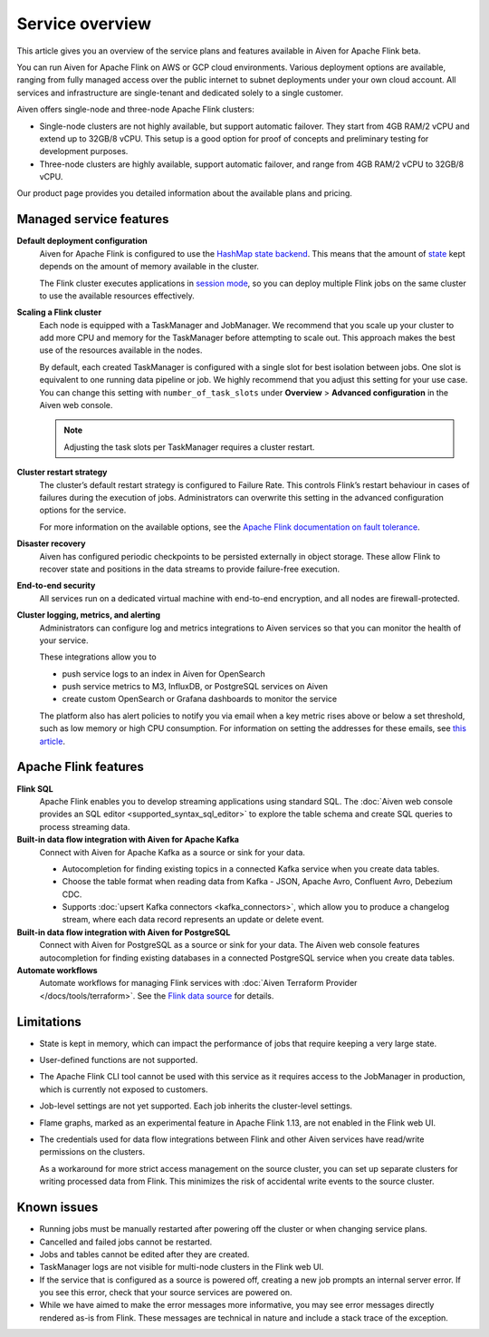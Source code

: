 Service overview
================

This article gives you an overview of the service plans and features available in Aiven for Apache Flink beta.

You can run Aiven for Apache Flink on AWS or GCP cloud environments. Various deployment options are available, ranging from fully managed access over the public internet to subnet deployments under your own cloud account. All services and infrastructure are single-tenant and dedicated solely to a single customer.

Aiven offers single-node and three-node Apache Flink clusters:

* Single-node clusters are not highly available, but support automatic failover. They start from 4GB RAM/2 vCPU and extend up to 32GB/8 vCPU. This setup is a good option for proof of concepts and preliminary testing for development purposes.

* Three-node clusters are highly available, support automatic failover, and range from 4GB RAM/2 vCPU to 32GB/8 vCPU.

Our product page provides you detailed information about the available plans and pricing. 


Managed service features
------------------------

**Default deployment configuration**
  Aiven for Apache Flink is configured to use the `HashMap state backend <https://ci.apache.org/projects/flink/flink-docs-stable/api/java/org/apache/flink/runtime/state/hashmap/HashMapStateBackend.html>`_. This means that the amount of `state <https://ci.apache.org/projects/flink/flink-docs-release-1.13/docs/concepts/stateful-stream-processing/#what-is-state>`_ kept depends on the amount of memory available in the cluster. 

  The Flink cluster executes applications in `session mode <https://ci.apache.org/projects/flink/flink-docs-release-1.13/docs/deployment/overview/#session-mode>`_, so you can deploy multiple Flink jobs on the same cluster to use the available resources effectively.

**Scaling a Flink cluster**
  Each node is equipped with a TaskManager and JobManager. We recommend that you scale up your cluster to add more CPU and memory for the TaskManager before attempting to scale out. This approach makes the best use of the resources available in the nodes.

  By default, each created TaskManager is configured with a single slot for best isolation between jobs. One slot is equivalent to one running data pipeline or job. We highly recommend that you adjust this setting for your use case. You can change this setting with ``number_of_task_slots`` under **Overview** > **Advanced configuration** in the Aiven web console.

  .. note::
     Adjusting the task slots per TaskManager requires a cluster restart.	

**Cluster restart strategy**
  The cluster’s default restart strategy is configured to Failure Rate. This controls Flink’s restart behaviour in cases of failures during the execution of jobs. Administrators can overwrite this setting in the advanced configuration options for the service.

  For more information on the available options, see the `Apache Flink documentation on fault tolerance <https://ci.apache.org/projects/flink/flink-docs-master/docs/deployment/config/#fault-tolerance>`_.

**Disaster recovery**
  Aiven has configured periodic checkpoints to be persisted externally in object storage. These allow Flink to recover state and positions in the data streams to provide failure-free execution.

**End-to-end security**
  All services run on a dedicated virtual machine with end-to-end encryption, and all nodes are firewall-protected.

**Cluster logging, metrics, and alerting**
  Administrators can configure log and metrics integrations to Aiven services so that you can monitor the health of your service.

  These integrations allow you to

  * push service logs to an index in Aiven for OpenSearch
  * push service metrics to M3, InfluxDB, or PostgreSQL services on Aiven
  * create custom OpenSearch or Grafana dashboards to monitor the service 

  The platform also has alert policies to notify you via email when a key metric rises above or below a set threshold, such as low memory or high CPU consumption. For information on setting the addresses for these emails, see `this article <http://help.aiven.io/en/articles/5234705-technical-emails>`_.


Apache Flink features
---------------------

**Flink SQL**
  Apache Flink enables you to develop streaming applications using standard SQL. The :doc:`Aiven web console provides an SQL editor <supported_syntax_sql_editor>` to explore the table schema and create SQL queries to process streaming data.

**Built-in data flow integration with Aiven for Apache Kafka**
  Connect with Aiven for Apache Kafka as a source or sink for your data.

  * Autocompletion for finding existing topics in a connected Kafka service when you create data tables.
  * Choose the table format when reading data from Kafka - JSON, Apache Avro, Confluent Avro, Debezium CDC.
  * Supports :doc:`upsert Kafka connectors <kafka_connectors>`, which allow you to produce a changelog stream, where each data record represents an update or delete event.

**Built-in data flow integration with Aiven for PostgreSQL**
  Connect with Aiven for PostgreSQL as a source or sink for your data. The Aiven web console features autocompletion for finding existing databases in a connected PostgreSQL service when you create data tables.

**Automate workflows**
  Automate workflows for managing Flink services with :doc:`Aiven Terraform Provider </docs/tools/terraform>`. See the `Flink data source <https://registry.terraform.io/providers/aiven/aiven/latest/docs/data-sources/flink>`_ for details.


Limitations
-----------

* State is kept in memory, which can impact the performance of jobs that require keeping a very large state.
* User-defined functions are not supported.
* The Apache Flink CLI tool cannot be used with this service as it requires access to the JobManager in production, which is currently not exposed to customers.
* Job-level settings are not yet supported. Each job inherits the cluster-level settings.
* Flame graphs, marked as an experimental feature in Apache Flink 1.13, are not enabled in the Flink web UI.
* The credentials used for data flow integrations between Flink and other Aiven services have read/write permissions on the clusters.

  As a workaround for more strict access management on the source cluster, you can set up separate clusters for writing processed data from Flink. This minimizes the risk of accidental write events to the source cluster.


Known issues
------------

* Running jobs must be manually restarted after powering off the cluster or when changing service plans.
* Cancelled and failed jobs cannot be restarted.
* Jobs and tables cannot be edited after they are created.
* TaskManager logs are not visible for multi-node clusters in the Flink web UI.
* If the service that is configured as a source is powered off, creating a new job prompts an internal server error. If you see this error, check that your source services are powered on.
* While we have aimed to make the error messages more informative, you may see error messages directly rendered as-is from Flink. These messages are technical in nature and include a stack trace of the exception.
